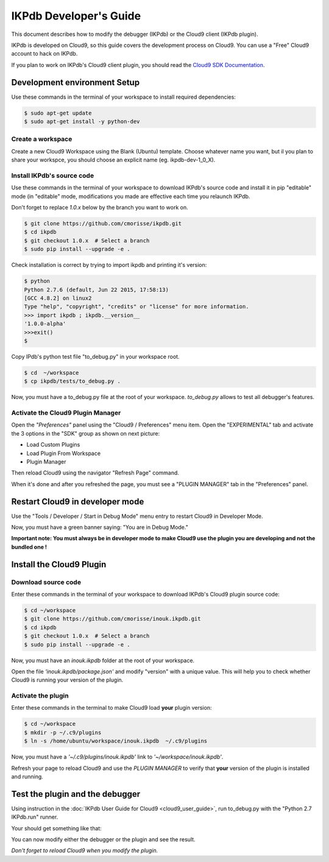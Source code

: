 IKPdb Developer's Guide
========================

This document describes how to modify the debugger (IKPdb) or the Cloud9 client
(IKPdb plugin).

IKPdb is developed on Cloud9, so this guide covers the development process on Cloud9.
You can use a "Free" Cloud9 account to hack on IKPdb.

If you plan to work on IKPdb's Cloud9 client plugin, you should read the 
`Cloud9 SDK Documentation <https://cloud9-sdk.readme.io/docs>`_.


Development environment Setup
-----------------------------

Use these commands in the terminal of your workspace to install required 
dependencies:

.. code-block:: bash

    $ sudo apt-get update
    $ sudo apt-get install -y python-dev


Create a workspace
__________________

Create a new Cloud9 Workspace using the Blank (Ubuntu) template. 
Choose whatever name you want, but il you plan to share your workspce, you 
should choose an explicit name (eg. ikpdb-dev-1_0_X).


.. _install-ikpdb-source-code:

Install IKPdb's source code
___________________________

Use these commands in the terminal of your workspace to download IKPdb's source 
code and install it in pip "editable" mode (in "editable" mode, modifications 
you made are effective each time you relaunch IKPdb.

Don't forget to replace *1.0.x* below by the branch you want to work on.

.. code-block:: bash

    $ git clone https://github.com/cmorisse/ikpdb.git
    $ cd ikpdb
    $ git checkout 1.0.x  # Select a branch
    $ sudo pip install --upgrade -e .
   
Check installation is correct by trying to import ikpdb and printing it's 
version:

.. code-block:: bash

    $ python
    Python 2.7.6 (default, Jun 22 2015, 17:58:13) 
    [GCC 4.8.2] on linux2
    Type "help", "copyright", "credits" or "license" for more information.
    >>> import ikpdb ; ikpdb.__version__
    '1.0.0-alpha'
    >>>exit()
    $

Copy IPdb's python test file "to_debug.py" in your workspace root.

.. code-block:: bash

    $ cd  ~/workspace
    $ cp ikpdb/tests/to_debug.py .

Now, you must have a to_debug.py file at the root of your workspace.
*to_debug.py* allows to test all debugger's features.

Activate the Cloud9 Plugin Manager
__________________________________

Open the *"Preferences"* panel using the "Cloud9 / Preferences" menu item.
Open the "EXPERIMENTAL" tab and activate the 3 options in the "SDK" group 
as shown on next picture:

* Load Custom Plugins
* Load Plugin From Workspace
* Plugin Manager

Then reload Cloud9 using the navigator "Refresh Page" command.

.. image:: devguide__activate_plugin_manager.png

When it's done and after you refreshed the page, you must see a "PLUGIN MANAGER"
tab in the "Preferences" panel.

Restart Cloud9 in developer mode
--------------------------------

Use the "Tools / Developer / Start in Debug Mode" menu entry to restart Cloud9 
in Developer Mode.

Now, you must have a green banner saying: "You are in Debug Mode."

**Important note: You must always be in developer mode to make Cloud9 use the 
plugin you are developing and not the bundled one !**


Install the Cloud9 Plugin
-------------------------

Download source code
____________________

Enter these commands in the terminal of your workspace to download IKPdb's 
Cloud9 plugin source code:

.. code-block:: bash

    $ cd ~/workspace
    $ git clone https://github.com/cmorisse/inouk.ikpdb.git
    $ cd ikpdb
    $ git checkout 1.0.x  # Select a branch
    $ sudo pip install --upgrade -e .

Now, you must have an *inouk.ikpdb* folder at the root of your workspace.

Open the file *'inouk.ikpdb/package.json'* and modify "version" with a unique 
value. This will help you to check whether Cloud9 is running your version of the
plugin.

Activate the plugin
___________________

Enter these commands in the terminal to make Cloud9 load **your** plugin
version:

.. code-block:: bash

    $ cd ~/workspace
    $ mkdir -p ~/.c9/plugins
    $ ln -s /home/ubuntu/workspace/inouk.ikpdb  ~/.c9/plugins

Now, you must have a *'~/.c9/plugins/inouk.ikpdb'* link to *'~/workspace/inouk.ikpdb'*. 

Refresh your page to reload Cloud9 and use the *PLUGIN MANAGER* to verify that 
**your** version of the plugin is installed and running.

Test the plugin and the debugger
--------------------------------

Using instruction in the :doc:`IKPdb User Guide for Cloud9 <cloud9_user_guide>`,
run to_debug.py with the "Python 2.7 IKPdb.run" runner.

Your should get something like that:

.. image:: devguide__debugger_running.png

You can now modify either the debugger or the plugin and see the result.

*Don't forget to reload Cloud9 when you modify the plugin.*









